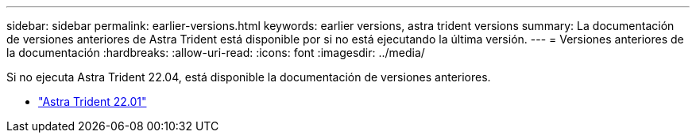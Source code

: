 ---
sidebar: sidebar 
permalink: earlier-versions.html 
keywords: earlier versions, astra trident versions 
summary: La documentación de versiones anteriores de Astra Trident está disponible por si no está ejecutando la última versión. 
---
= Versiones anteriores de la documentación
:hardbreaks:
:allow-uri-read: 
:icons: font
:imagesdir: ../media/


[role="lead"]
Si no ejecuta Astra Trident 22.04, está disponible la documentación de versiones anteriores.

* https://docs.netapp.com/us-en/trident-2201/index.html["Astra Trident 22.01"^]

